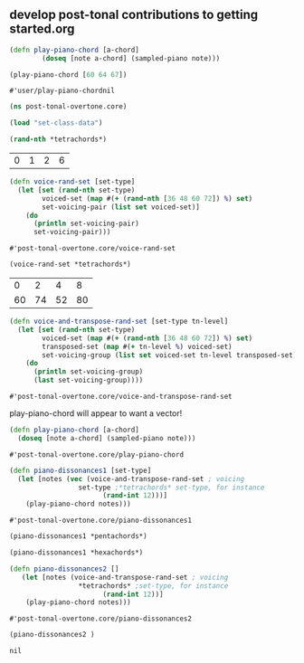 ** develop post-tonal contributions to getting started.org
  #+BEGIN_SRC clojure :session getting-started
(defn play-piano-chord [a-chord]
        (doseq [note a-chord] (sampled-piano note)))

(play-piano-chord [60 64 67])
 #+END_SRC

  #+RESULTS:
  : #'user/play-piano-chordnil

 #+BEGIN_SRC clojure :session getting-started
(ns post-tonal-overtone.core)
 #+END_SRC

 #+BEGIN_SRC clojure :session getting-started
(load "set-class-data")
 #+END_SRC

  #+BEGIN_SRC clojure :session getting-started
(rand-nth *tetrachords*)
  #+END_SRC 

  #+RESULTS:
  | 0 | 1 | 2 | 6 |

  #+BEGIN_SRC clojure :session getting-started
(defn voice-rand-set [set-type]
  (let [set (rand-nth set-type)
        voiced-set (map #(+ (rand-nth [36 48 60 72]) %) set)
        set-voicing-pair (list set voiced-set)]
    (do
      (println set-voicing-pair)
      set-voicing-pair)))
  #+END_SRC

  #+RESULTS:
  : #'post-tonal-overtone.core/voice-rand-set


 #+BEGIN_SRC clojure :session getting-started
(voice-rand-set *tetrachords*)
 #+END_SRC

 #+RESULTS:
 |  0 |  2 |  4 |  8 |
 | 60 | 74 | 52 | 80 |

 #+BEGIN_SRC clojure :session getting-started
(defn voice-and-transpose-rand-set [set-type tn-level]
  (let [set (rand-nth set-type)
        voiced-set (map #(+ (rand-nth [36 48 60 72]) %) set)
        transposed-set (map #(+ tn-level %) voiced-set)
        set-voicing-group (list set voiced-set tn-level transposed-set)]
    (do
      (println set-voicing-group)
      (last set-voicing-group))))
 #+END_SRC

 #+RESULTS:
 : #'post-tonal-overtone.core/voice-and-transpose-rand-set

 play-piano-chord will appear to want a vector!
 #+BEGIN_SRC clojure :session getting-started
(defn play-piano-chord [a-chord]
  (doseq [note a-chord] (sampled-piano note)))
 #+END_SRC

 #+RESULTS:
 : #'post-tonal-overtone.core/play-piano-chord



 #+BEGIN_SRC clojure :session getting-started
(defn piano-dissonances1 [set-type]
  (let [notes (vec (voice-and-transpose-rand-set ; voicing
                 set-type ;*tetrachords* set-type, for instance
                       (rand-int 12)))]
    (play-piano-chord notes)))
 #+END_SRC

 #+RESULTS:
 : #'post-tonal-overtone.core/piano-dissonances1

#+BEGIN_SRC clojure :session getting-started
(piano-dissonances1 *pentachords*)
#+END_SRC

#+RESULTS:
: nil

#+BEGIN_SRC clojure :session getting-started
(piano-dissonances1 *hexachords*)
#+END_SRC

#+RESULTS:
: nil

 #+BEGIN_SRC clojure :session getting-started
(defn piano-dissonances2 []
   (let [notes (voice-and-transpose-rand-set ; voicing
                 *tetrachords* ;set-type, for instance
                       (rand-int 12))]
    (play-piano-chord notes)))
 #+END_SRC

 #+RESULTS:
 : #'post-tonal-overtone.core/piano-dissonances2

 #+BEGIN_SRC clojure :session getting-started
(piano-dissonances2 )
 #+END_SRC

 #+RESULTS:
 : nil
